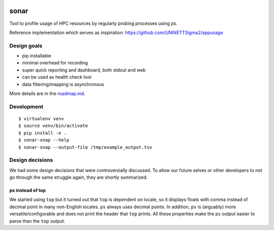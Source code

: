 .. image:: https://travis-ci.org/uit-no/sonar.svg?branch=master
   :target: https://travis-ci.org/uit-no/sonar/builds
.. image:: https://img.shields.io/badge/license-%20GPL--v3.0-blue.svg
   :target: LICENSE


sonar
=====

Tool to profile usage of HPC resources by regularly probing processes using `ps`.

Reference implementation which serves as inspiration:
https://github.com/UNINETTSigma2/appusage


Design goals
------------

- pip installable
- minimal overhead for recording
- super quick reporting and dashboard, both stdout and web
- can be used as health check tool
- data filtering/mapping is asynchronous

More details are in the `roadmap.md <roadmap.md>`_.


Development
-----------

::

  $ virtualenv venv
  $ source venv/bin/activate
  $ pip install -e .
  $ sonar-snap --help
  $ sonar-snap --output-file /tmp/example_output.tsv


Design decisions
----------------

We had some design decisions that were controversially discussed. To allow our
future selves or other developers to not go through the same struggle again,
they are shortly summarized.


ps instead of top
~~~~~~~~~~~~~~~~~

We started using ``top`` but it turned out that ``top`` is dependent on locale,
so it displays floats with comma instead of decimal point in many non-English
locales. ``ps`` always uses decimal points. In addition, ``ps`` is (arguably)
more versatile/configurable and does not print the header that ``top`` prints.
All these properties make the ``ps`` output easier to parse than the ``top``
output.
